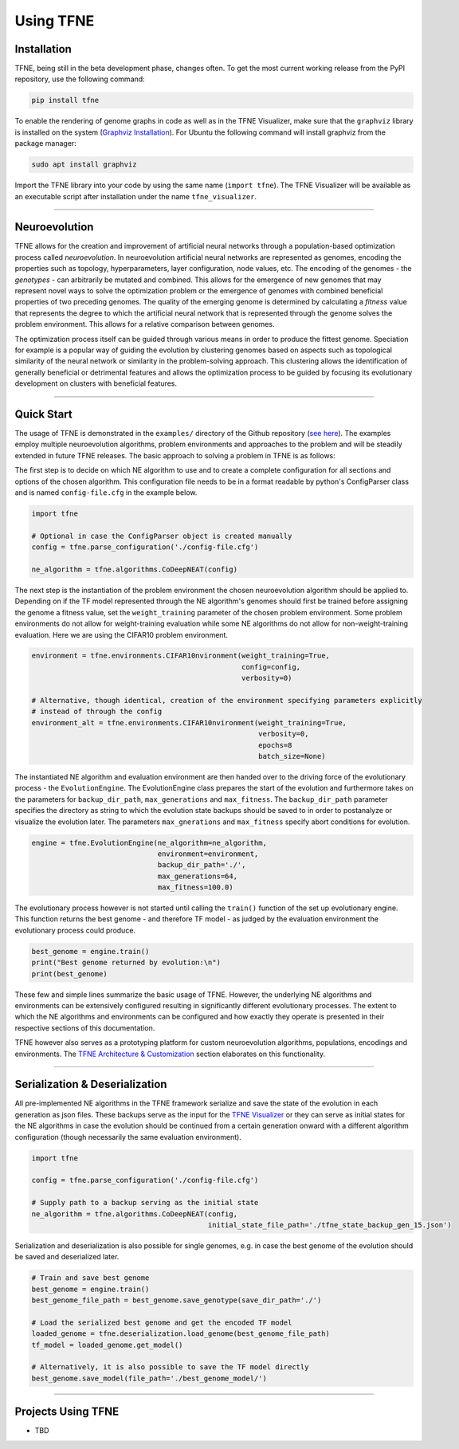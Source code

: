 Using TFNE
==========

Installation
------------

TFNE, being still in the beta development phase, changes often. To get the most current working release from the PyPI repository, use the following command:

.. code-block:: shell

    pip install tfne

To enable the rendering of genome graphs in code as well as in the TFNE Visualizer, make sure that the ``graphviz`` library is installed on the system (`Graphviz Installation <https://www.graphviz.org/download/>`_). For Ubuntu the following command will install graphviz from the package manager:

.. code-block:: shell

    sudo apt install graphviz

Import the TFNE library into your code by using the same name (``import tfne``). The TFNE Visualizer will be available as an executable script after installation under the name ``tfne_visualizer``.

--------------------------------------------------------------------------------

Neuroevolution
--------------

TFNE allows for the creation and improvement of artificial neural networks through a population-based optimization process called *neuroevolution*. In neuroevolution artificial neural networks are represented as genomes, encoding the properties such as topology, hyperparameters, layer configuration, node values, etc. The encoding of the genomes - the *genotypes* - can arbitrarily be mutated and combined. This allows for the emergence of new genomes that may represent novel ways to solve the optimization problem or the emergence of genomes with combined beneficial properties of two preceding genomes. The quality of the emerging genome is determined by calculating a *fitness* value that represents the degree to which the artificial neural network that is represented through the genome solves the problem environment. This allows for a relative comparison between genomes.

The optimization process itself can be guided through various means in order to produce the fittest genome. Speciation for example is a popular way of guiding the evolution by clustering genomes based on aspects such as topological similarity of the neural network or similarity in the problem-solving approach. This clustering allows the identification of generally beneficial or detrimental features and allows the optimization process to be guided by focusing its evolutionary development on clusters with beneficial features.


--------------------------------------------------------------------------------

Quick Start
-----------

The usage of TFNE is demonstrated in the ``examples/`` directory of the Github repository (`see here <https://github.com/PaulPauls/Tensorflow-Neuroevolution/tree/dev_tfne_v0.2/examples>`_). The examples employ multiple neuroevolution algorithms, problem environments and approaches to the problem and will be steadily extended in future TFNE releases. The basic approach to solving a problem in TFNE is as follows:

The first step is to decide on which NE algorithm to use and to create a complete configuration for all sections and options of the chosen algorithm. This configuration file needs to be in a format readable by python's ConfigParser class and is named ``config-file.cfg`` in the example below.

.. code-block:: python

    import tfne

    # Optional in case the ConfigParser object is created manually
    config = tfne.parse_configuration('./config-file.cfg')

    ne_algorithm = tfne.algorithms.CoDeepNEAT(config)


The next step is the instantiation of the problem environment the chosen neuroevolution algorithm should be applied to. Depending on if the TF model represented through the NE algorithm's genomes should first be trained before assigning the genome a fitness value, set the ``weight_training`` parameter of the chosen problem environment. Some problem environments do not allow for weight-training evaluation while some NE algorithms do not allow for non-weight-training evaluation. Here we are using the CIFAR10 problem environment.

.. code-block:: python

    environment = tfne.environments.CIFAR10nvironment(weight_training=True,
                                                      config=config,
                                                      verbosity=0)

    # Alternative, though identical, creation of the environment specifying parameters explicitly
    # instead of through the config
    environment_alt = tfne.environments.CIFAR10nvironment(weight_training=True,
                                                          verbosity=0,
                                                          epochs=8
                                                          batch_size=None)


The instantiated NE algorithm and evaluation environment are then handed over to the driving force of the evolutionary process - the ``EvolutionEngine``. The EvolutionEngine class prepares the start of the evolution and furthermore takes on the parameters for ``backup_dir_path``, ``max_generations`` and ``max_fitness``. The ``backup_dir_path`` parameter specifies the directory as string to which the evolution state backups should be saved to in order to postanalyze or visualize the evolution later. The parameters ``max_gnerations`` and ``max_fitness`` specify abort conditions for evolution.

.. code-block:: python

    engine = tfne.EvolutionEngine(ne_algorithm=ne_algorithm,
                                  environment=environment,
                                  backup_dir_path='./',
                                  max_generations=64,
                                  max_fitness=100.0)


The evolutionary process however is not started until calling the ``train()`` function of the set up evolutionary engine. This function returns the best genome - and therefore TF model - as judged by the evaluation environment the evolutionary process could produce.

.. code-block:: python

    best_genome = engine.train()
    print("Best genome returned by evolution:\n")
    print(best_genome)


These few and simple lines summarize the basic usage of TFNE. However, the underlying NE algorithms and environments can be extensively configured resulting in significantly different evolutionary processes. The extent to which the NE algorithms and environments can be configured and how exactly they operate is presented in their respective sections of this documentation.

TFNE however also serves as a prototyping platform for custom neuroevolution algorithms, populations, encodings and environments. The `TFNE Architecture & Customization <./tfne-customization.html>`_ section elaborates on this functionality.


--------------------------------------------------------------------------------

Serialization & Deserialization
-------------------------------

All pre-implemented NE algorithms in the TFNE framework serialize and save the state of the evolution in each generation as json files. These backups serve as the input for the `TFNE Visualizer <./tfne-visualizer.html>`_ or they can serve as initial states for the NE algorithms in case the evolution should be continued from a certain generation onward with a different algorithm configuration (though necessarily the same evaluation environment).

.. code-block:: python

    import tfne

    config = tfne.parse_configuration('./config-file.cfg')

    # Supply path to a backup serving as the initial state
    ne_algorithm = tfne.algorithms.CoDeepNEAT(config,
                                              initial_state_file_path='./tfne_state_backup_gen_15.json')


Serialization and deserialization is also possible for single genomes, e.g. in case the best genome of the evolution should be saved and deserialized later.

.. code-block:: python

    # Train and save best genome
    best_genome = engine.train()
    best_genome_file_path = best_genome.save_genotype(save_dir_path='./')

    # Load the serialized best genome and get the encoded TF model
    loaded_genome = tfne.deserialization.load_genome(best_genome_file_path)
    tf_model = loaded_genome.get_model()

    # Alternatively, it is also possible to save the TF model directly
    best_genome.save_model(file_path='./best_genome_model/')


--------------------------------------------------------------------------------

Projects Using TFNE
-------------------

* TBD


